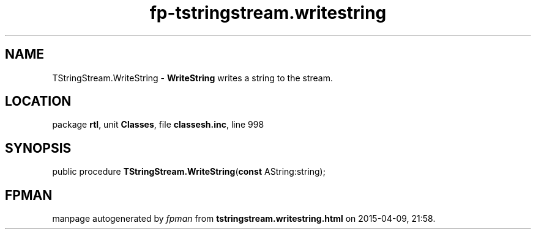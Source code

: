 .\" file autogenerated by fpman
.TH "fp-tstringstream.writestring" 3 "2014-03-14" "fpman" "Free Pascal Programmer's Manual"
.SH NAME
TStringStream.WriteString - \fBWriteString\fR writes a string to the stream.
.SH LOCATION
package \fBrtl\fR, unit \fBClasses\fR, file \fBclassesh.inc\fR, line 998
.SH SYNOPSIS
public procedure \fBTStringStream.WriteString\fR(\fBconst\fR AString:string);
.SH FPMAN
manpage autogenerated by \fIfpman\fR from \fBtstringstream.writestring.html\fR on 2015-04-09, 21:58.

